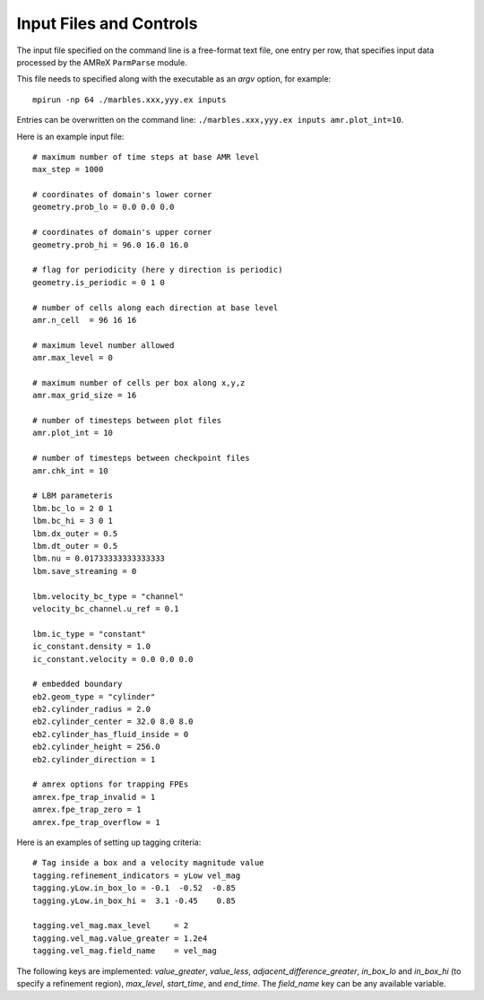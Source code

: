 Input Files and Controls
------------------------

The input file specified on the command line is a free-format text file, one entry per row, that specifies input data processed by the AMReX ``ParmParse`` module.

This file needs to specified along with the executable as an `argv` option, for example::

  mpirun -np 64 ./marbles.xxx,yyy.ex inputs


Entries can be overwritten on the command line: ``./marbles.xxx,yyy.ex inputs amr.plot_int=10``.

Here is an example input file::

  # maximum number of time steps at base AMR level
  max_step = 1000

  # coordinates of domain's lower corner
  geometry.prob_lo = 0.0 0.0 0.0

  # coordinates of domain's upper corner
  geometry.prob_hi = 96.0 16.0 16.0

  # flag for periodicity (here y direction is periodic)
  geometry.is_periodic = 0 1 0

  # number of cells along each direction at base level
  amr.n_cell  = 96 16 16

  # maximum level number allowed
  amr.max_level = 0

  # maximum number of cells per box along x,y,z
  amr.max_grid_size = 16

  # number of timesteps between plot files
  amr.plot_int = 10

  # number of timesteps between checkpoint files
  amr.chk_int = 10

  # LBM parameteris
  lbm.bc_lo = 2 0 1
  lbm.bc_hi = 3 0 1
  lbm.dx_outer = 0.5
  lbm.dt_outer = 0.5
  lbm.nu = 0.01733333333333333
  lbm.save_streaming = 0

  lbm.velocity_bc_type = "channel"
  velocity_bc_channel.u_ref = 0.1

  lbm.ic_type = "constant"
  ic_constant.density = 1.0
  ic_constant.velocity = 0.0 0.0 0.0

  # embedded boundary
  eb2.geom_type = "cylinder"
  eb2.cylinder_radius = 2.0
  eb2.cylinder_center = 32.0 8.0 8.0
  eb2.cylinder_has_fluid_inside = 0
  eb2.cylinder_height = 256.0
  eb2.cylinder_direction = 1

  # amrex options for trapping FPEs
  amrex.fpe_trap_invalid = 1
  amrex.fpe_trap_zero = 1
  amrex.fpe_trap_overflow = 1
  
Here is an examples of setting up tagging criteria::

  # Tag inside a box and a velocity magnitude value
  tagging.refinement_indicators = yLow vel_mag
  tagging.yLow.in_box_lo = -0.1  -0.52  -0.85
  tagging.yLow.in_box_hi =  3.1 -0.45    0.85
  
  tagging.vel_mag.max_level     = 2
  tagging.vel_mag.value_greater = 1.2e4
  tagging.vel_mag.field_name    = vel_mag

The following keys are implemented: `value_greater`, `value_less`, `adjacent_difference_greater`, `in_box_lo` and `in_box_hi` (to specify a refinement region), `max_level`, `start_time`, and `end_time`. The `field_name` key can be any available variable.
